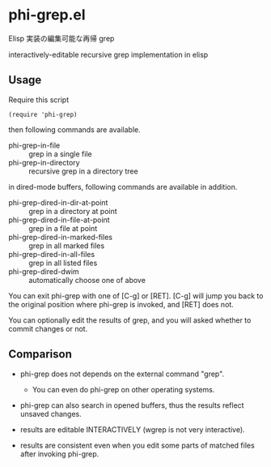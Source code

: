 * phi-grep.el

Elisp 実装の編集可能な再帰 grep

interactively-editable recursive grep implementation in elisp

** Usage

Require this script

: (require 'phi-grep)

then following commands are available.

- phi-grep-in-file :: grep in a single file
- phi-grep-in-directory :: recursive grep in a directory tree

in dired-mode buffers, following commands are available in addition.

- phi-grep-dired-in-dir-at-point :: grep in a directory at point
- phi-grep-dired-in-file-at-point :: grep in a file at point
- phi-grep-dired-in-marked-files :: grep in all marked files
- phi-grep-dired-in-all-files :: grep in all listed files
- phi-grep-dired-dwim :: automatically choose one of above

You can exit phi-grep with one of [C-g] or [RET]. [C-g] will jump you
back to the original position where phi-grep is invoked, and [RET]
does not.

You can optionally edit the results of grep, and you will asked
whether to commit changes or not.

** Comparison

- phi-grep does not depends on the external command "grep".
  - You can even do phi-grep on other operating systems.

- phi-grep can also search in opened buffers, thus the results reflect
  unsaved changes.

- results are editable INTERACTIVELY (wgrep is not very interactive).

- results are consistent even when you edit some parts of matched
  files after invoking phi-grep.
